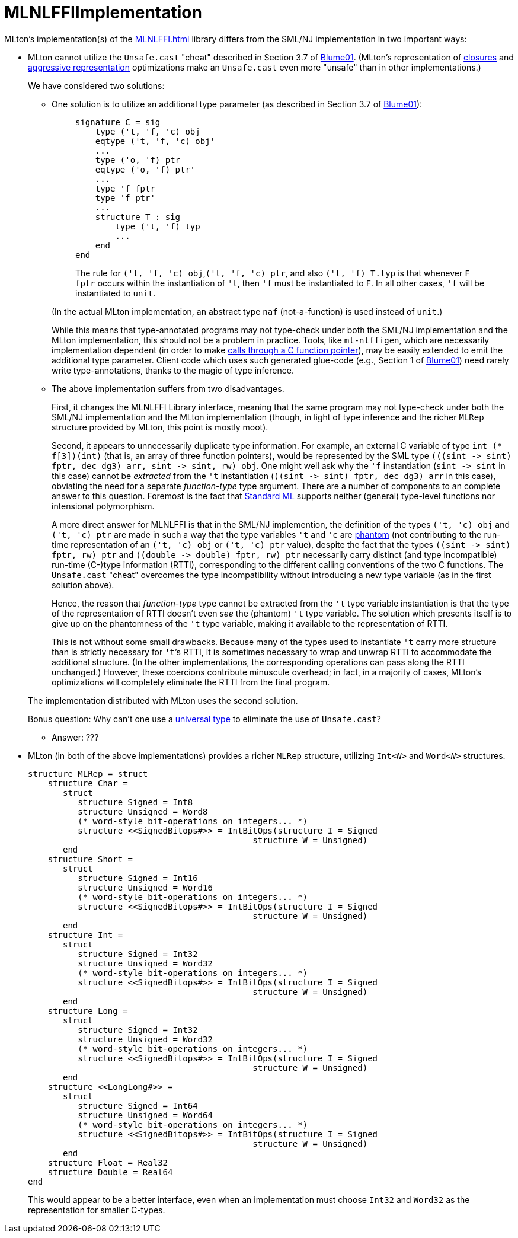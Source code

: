 = MLNLFFIImplementation

MLton's implementation(s) of the <<MLNLFFI#>> library differs from the
SML/NJ implementation in two important ways:

* MLton cannot utilize the `Unsafe.cast` "cheat" described in Section
3.7 of <<References#Blume01,Blume01>>.  (MLton's representation of
<<Closure#,closures>> and
<<PackedRepresentation#,aggressive representation>> optimizations make
an `Unsafe.cast` even more "unsafe" than in other implementations.)
+
--
We have considered two solutions:

** One solution is to utilize an additional type parameter (as
described in Section 3.7 of <<References#Blume01,Blume01>>):
+
__________
[source,sml]
----
signature C = sig
    type ('t, 'f, 'c) obj
    eqtype ('t, 'f, 'c) obj'
    ...
    type ('o, 'f) ptr
    eqtype ('o, 'f) ptr'
    ...
    type 'f fptr
    type 'f ptr'
    ...
    structure T : sig
        type ('t, 'f) typ
        ...
    end
end
----

The rule for `('t, 'f, 'c) obj`,`('t, 'f, 'c) ptr`, and also `('t, 'f)
T.typ` is that whenever `F fptr` occurs within the instantiation of
`'t`, then `'f` must be instantiated to `F`.  In all other cases, `'f`
will be instantiated to `unit`.
__________
+
(In the actual MLton implementation, an abstract type `naf`
(not-a-function) is used instead of `unit`.)
+
While this means that type-annotated programs may not type-check under
both the SML/NJ implementation and the MLton implementation, this
should not be a problem in practice.  Tools, like `ml-nlffigen`, which
are necessarily implementation dependent (in order to make
<<CallingFromSMLToCFunctionPointer#,calls through a C function
pointer>>), may be easily extended to emit the additional type
parameter.  Client code which uses such generated glue-code (e.g.,
Section 1 of <<References#Blume01,Blume01>>) need rarely write type-annotations,
thanks to the magic of type inference.

** The above implementation suffers from two disadvantages.
+
First, it changes the MLNLFFI Library interface, meaning that the same
program may not type-check under both the SML/NJ implementation and
the MLton implementation (though, in light of type inference and the
richer `MLRep` structure provided by MLton, this point is mostly
moot).
+
Second, it appears to unnecessarily duplicate type information.  For
example, an external C variable of type `int (* f[3])(int)` (that is,
an array of three function pointers), would be represented by the SML
type `(((sint \-> sint) fptr, dec dg3) arr, sint \-> sint, rw) obj`.
One might well ask why the `'f` instantiation (`sint \-> sint` in this
case) cannot be _extracted_ from the `'t` instantiation
(`((sint \-> sint) fptr, dec dg3) arr` in this case), obviating the
need for a separate _function-type_ type argument.  There are a number
of components to an complete answer to this question.  Foremost is the
fact that <<StandardML#,Standard ML>> supports neither (general)
type-level functions nor intensional polymorphism.
+
A more direct answer for MLNLFFI is that in the SML/NJ implemention,
the definition of the types `('t, 'c) obj` and `('t, 'c) ptr` are made
in such a way that the type variables `'t` and `'c` are <<PhantomType#,
phantom>> (not contributing to the run-time representation of an
`('t, 'c) obj` or `('t, 'c) ptr` value), despite the fact that the
types `((sint \-> sint) fptr, rw) ptr` and
`((double \-> double) fptr, rw) ptr` necessarily carry distinct (and
type incompatible) run-time (C-)type information (RTTI), corresponding
to the different calling conventions of the two C functions.  The
`Unsafe.cast` "cheat" overcomes the type incompatibility without
introducing a new type variable (as in the first solution above).
+
Hence, the reason that _function-type_ type cannot be extracted from
the `'t` type variable instantiation is that the type of the
representation of RTTI doesn't even _see_ the (phantom) `'t` type
variable.  The solution which presents itself is to give up on the
phantomness of the `'t` type variable, making it available to the
representation of RTTI.
+
This is not without some small drawbacks.  Because many of the types
used to instantiate `'t` carry more structure than is strictly
necessary for `'t`&rsquo;s RTTI, it is sometimes necessary to wrap and
unwrap RTTI to accommodate the additional structure.  (In the other
implementations, the corresponding operations can pass along the RTTI
unchanged.)  However, these coercions contribute minuscule overhead;
in fact, in a majority of cases, MLton's optimizations will completely
eliminate the RTTI from the final program.

The implementation distributed with MLton uses the second solution.

Bonus question: Why can't one use a <<UniversalType#,universal type>>
to eliminate the use of `Unsafe.cast`?

** Answer: ???
--

* MLton (in both of the above implementations) provides a richer
`MLRep` structure, utilizing ``Int__<N>__`` and ``Word__<N>__``
structures.
+
--
[source,sml]
----
structure MLRep = struct
    structure Char =
       struct
          structure Signed = Int8
          structure Unsigned = Word8
          (* word-style bit-operations on integers... *)
          structure <<SignedBitops#>> = IntBitOps(structure I = Signed
                                             structure W = Unsigned)
       end
    structure Short =
       struct
          structure Signed = Int16
          structure Unsigned = Word16
          (* word-style bit-operations on integers... *)
          structure <<SignedBitops#>> = IntBitOps(structure I = Signed
                                             structure W = Unsigned)
       end
    structure Int =
       struct
          structure Signed = Int32
          structure Unsigned = Word32
          (* word-style bit-operations on integers... *)
          structure <<SignedBitops#>> = IntBitOps(structure I = Signed
                                             structure W = Unsigned)
       end
    structure Long =
       struct
          structure Signed = Int32
          structure Unsigned = Word32
          (* word-style bit-operations on integers... *)
          structure <<SignedBitops#>> = IntBitOps(structure I = Signed
                                             structure W = Unsigned)
       end
    structure <<LongLong#>> =
       struct
          structure Signed = Int64
          structure Unsigned = Word64
          (* word-style bit-operations on integers... *)
          structure <<SignedBitops#>> = IntBitOps(structure I = Signed
                                             structure W = Unsigned)
       end
    structure Float = Real32
    structure Double = Real64
end
----

This would appear to be a better interface, even when an
implementation must choose `Int32` and `Word32` as the representation
for smaller C-types.
--
